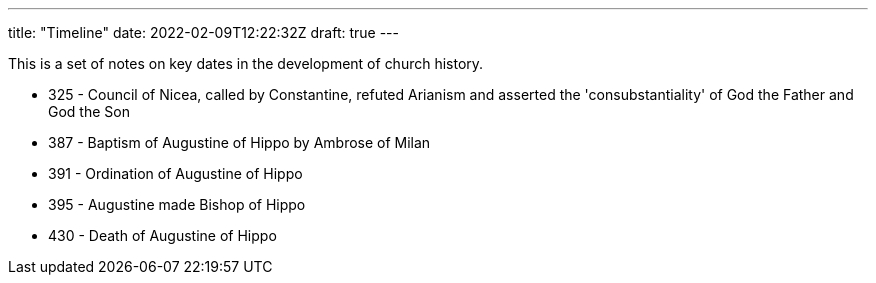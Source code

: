 ---
title: "Timeline"
date: 2022-02-09T12:22:32Z
draft: true
---

This is a set of notes on key dates in the development of church history.

- 325 - Council of Nicea, called by Constantine, refuted Arianism and asserted the 'consubstantiality' of God the Father and God the Son
- 387 - Baptism of Augustine of Hippo by Ambrose of Milan
- 391 - Ordination of Augustine of Hippo
- 395 - Augustine made Bishop of Hippo
- 430 - Death of Augustine of Hippo